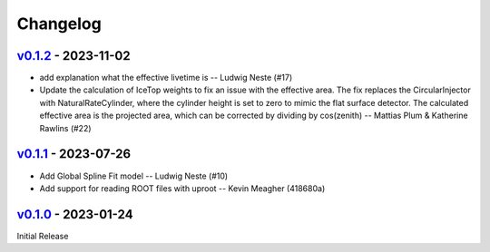 .. SPDX-FileCopyrightText: © 2023 the SimWeights contributors
..
.. SPDX-License-Identifier: BSD-2-Clause

Changelog
=========

`v0.1.2`_ - 2023-11-02
----------------------

- add explanation what the effective livetime is -- Ludwig Neste (#17)
- Update the calculation of IceTop weights to fix an issue with the effective area.
  The fix replaces the CircularInjector with NaturalRateCylinder,
  where the cylinder height is set to zero to mimic the flat surface detector.
  The calculated effective area is the projected area, which can be corrected by
  dividing by cos(zenith) -- Mattias Plum & Katherine Rawlins (#22)

`v0.1.1`_ - 2023-07-26
----------------------

- Add Global Spline Fit model -- Ludwig Neste (#10)
- Add support for reading ROOT files with uproot -- Kevin Meagher (418680a)

`v0.1.0`_ - 2023-01-24
----------------------

Initial Release

.. _v0.1.2: https://github.com/icecube/simweights/releases/tag/v0.1.2
.. _v0.1.1: https://github.com/icecube/simweights/releases/tag/v0.1.1
.. _v0.1.0: https://github.com/icecube/simweights/releases/tag/v0.1.0
